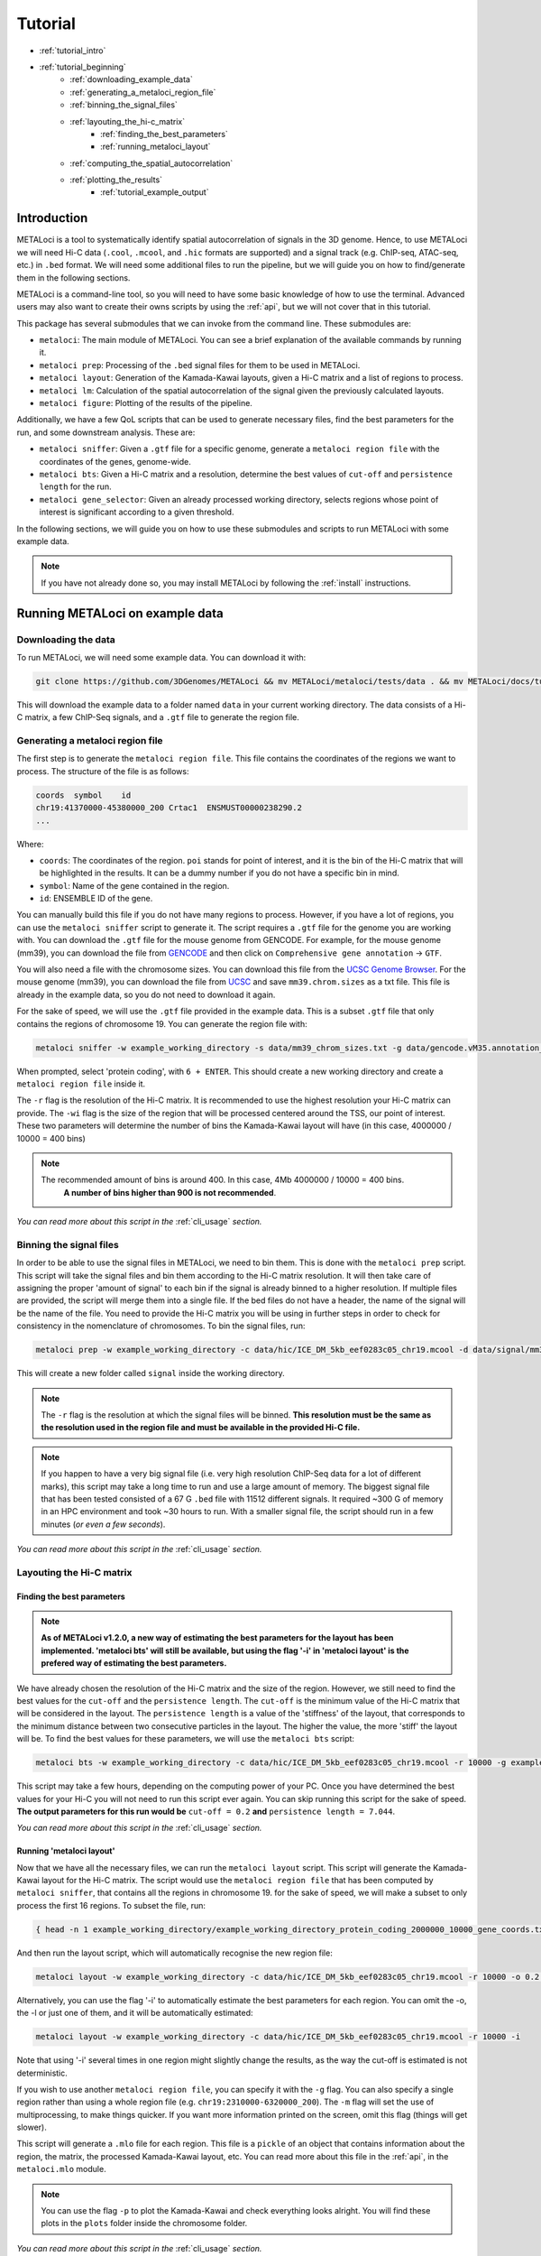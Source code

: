 .. _tutorial:

Tutorial
========

* :ref:`tutorial_intro`
* :ref:`tutorial_beginning`
    * :ref:`downloading_example_data`
    * :ref:`generating_a_metaloci_region_file`
    * :ref:`binning_the_signal_files`
    * :ref:`layouting_the_hi-c_matrix`
        * :ref:`finding_the_best_parameters`
        * :ref:`running_metaloci_layout`
    * :ref:`computing_the_spatial_autocorrelation`
    * :ref:`plotting_the_results`
        * :ref:`tutorial_example_output`

.. _tutorial_intro:

Introduction
------------
METALoci is a tool to systematically identify spatial autocorrelation of signals in the 3D genome. Hence, to use 
METALoci we will need Hi-C data (``.cool``, ``.mcool``, and ``.hic`` formats are supported) and a signal track 
(e.g. ChIP-seq, ATAC-seq, etc.) in ``.bed`` format. We will need some additional files to run the pipeline, but we will
guide you on how to find/generate them in the following sections.

METALoci is a command-line tool, so you will need to have some basic knowledge of how to use the terminal. Advanced 
users may also want to create their owns scripts by using the :ref:`api`, but we will not cover that in this tutorial.

This package has several submodules that we can invoke from the command line. These submodules are:

* ``metaloci``: The main module of METALoci. You can see a brief explanation of the available commands by running it.
* ``metaloci prep``: Processing of the ``.bed`` signal files for them to be used in METALoci.
* ``metaloci layout``: Generation of the Kamada-Kawai layouts, given a Hi-C matrix and a list of regions to process.
* ``metaloci lm``: Calculation of the spatial autocorrelation of the signal given the previously calculated layouts.
* ``metaloci figure``: Plotting of the results of the pipeline.

Additionally, we have a few QoL scripts that can be used to generate necessary files, find the best parameters for the
run, and some downstream analysis. These are:

* ``metaloci sniffer``: Given a ``.gtf`` file for a specific genome, generate a ``metaloci region file`` with the coordinates of the genes, genome-wide.
* ``metaloci bts``: Given a Hi-C matrix and a resolution, determine the best values of ``cut-off`` and ``persistence length`` for the run.  
* ``metaloci gene_selector``: Given an already processed working directory, selects regions whose point of interest is significant according to a given threshold.

In the following sections, we will guide you on how to use these submodules and scripts to run METALoci with some
example data.

.. note::
    
    If you have not already done so, you may install METALoci by following the :ref:`install` instructions.

.. _tutorial_beginning:

Running METALoci on example data
--------------------------------

.. _downloading_example_data:

Downloading the data
~~~~~~~~~~~~~~~~~~~~~

To run METALoci, we will need some example data. You can download it with:

.. code-block:: bash

    git clone https://github.com/3DGenomes/METALoci && mv METALoci/metaloci/tests/data . && mv METALoci/docs/tutorial.ipynb . && rm -rf METALoci

This will download the example data to a folder named ``data`` in your current working directory. The data consists of a
Hi-C matrix, a few ChIP-Seq signals, and a ``.gtf`` file to generate the region file.

.. _generating_a_metaloci_region_file:

Generating a metaloci region file
~~~~~~~~~~~~~~~~~~~~~~~~~~~~~~~~~

The first step is to generate the ``metaloci region file``. This file contains the coordinates of the regions we want to
process. The structure of the file is as follows:

.. code-block:: bash

    coords  symbol    id
    chr19:41370000-45380000_200 Crtac1  ENSMUST00000238290.2
    ...

Where:

* ``coords``: The coordinates of the region. ``poi`` stands for point of interest, and it is the bin of the Hi-C matrix that will be highlighted in the results. It can be a dummy number if you do not have a specific bin in mind.
* ``symbol``: Name of the gene contained in the region.
* ``id``: ENSEMBLE ID of the gene.

You can manually build this file if you do not have many regions to process. However, if you have a lot of regions, you
can use the ``metaloci sniffer`` script to generate it. The script requires a ``.gtf`` file for the genome you are
working with. You can download the ``.gtf`` file for the mouse genome from GENCODE. For example, for the mouse 
genome (mm39), you can download the file from `GENCODE <https://www.gencodegenes.org/mouse/>`_ and then 
click on ``Comprehensive gene annotation`` -> ``GTF``.

You will also need a file with the chromosome sizes. You can download this file from the
`UCSC Genome Browser <https://hgdownload.soe.ucsc.edu/downloads.html>`_. For the mouse genome (mm39), you can download 
the file from `UCSC <http://hgdownload.soe.ucsc.edu/goldenPath/mm39/bigZips/>`_ and save ``mm39.chrom.sizes`` as a txt 
file. This file is already in the example data, so you do not need to download it again.

For the sake of speed, we will use the ``.gtf`` file provided in the example data. This is a subset ``.gtf`` file that
only contains the regions of chromosome 19. You can generate the region file with:

.. code-block:: bash

    metaloci sniffer -w example_working_directory -s data/mm39_chrom_sizes.txt -g data/gencode.vM35.annotation_chr19.gtf.gz -r 10000 -wi 4000000

When prompted, select 'protein coding', with ``6 + ENTER``. This should create a new working directory and create a 
``metaloci region file`` inside it.

The ``-r`` flag is the resolution of the Hi-C matrix. It is recommended to use the highest resolution your Hi-C
matrix can provide. The ``-wi`` flag is the size of the region that will be processed centered around the TSS, our
point of interest. These two parameters will determine the number of bins the Kamada-Kawai layout will have (in this 
case, 4000000 / 10000 = 400 bins)

.. note::

    The recommended amount of bins is around 400. In this case, 4Mb 4000000 / 10000 = 400 bins.
     **A number of bins higher than 900 is not recommended**.

*You can read more about this script in the* :ref:`cli_usage` *section.*

.. _binning_the_signal_files:

Binning the signal files
~~~~~~~~~~~~~~~~~~~~~~~~

In order to be able to use the signal files in METALoci, we need to bin them. This is done with the ``metaloci prep``
script. This script will take the signal files and bin them according to the Hi-C matrix resolution. It will then take
care of assigning the proper 'amount of signal' to each bin if the signal is already binned to a higher resolution.
If multiple files are provided, the script will merge them into a single file. If the bed files do not have a header,
the name of the signal will be the name of the file. You need to provide the Hi-C matrix you will be using in further
steps in order to check for consistency in the nomenclature of chromosomes. To bin the signal files, run:

.. code-block:: bash

    metaloci prep -w example_working_directory -c data/hic/ICE_DM_5kb_eef0283c05_chr19.mcool -d data/signal/mm39_organoid_ATAC_4000_chr19.bed -r 10000 -s data/mm39_chrom_sizes.txt

This will create a new folder called ``signal`` inside the working directory. 

.. note::

    The ``-r`` flag is the resolution at which the signal files will be binned. **This resolution must be the same as 
    the resolution used in the region file and must be available in the provided Hi-C file.**

.. note::

    If you happen to have a very big signal file (i.e. very high resolution ChIP-Seq data for a lot of different marks),
    this script may take a long time to run and use a large amount of memory. The biggest signal file that has been
    tested consisted of a 67 G ``.bed`` file with 11512 different signals. It required ~300 G of memory in an HPC 
    environment and took ~30 hours to run. With a smaller signal file, the script should run in a few minutes 
    (*or even a few seconds*).

*You can read more about this script in the* :ref:`cli_usage` *section.*

.. _layouting_the_hi-c_matrix:

Layouting the Hi-C matrix
~~~~~~~~~~~~~~~~~~~~~~~~~

.. _finding_the_best_parameters:

Finding the best parameters
^^^^^^^^^^^^^^^^^^^^^^^^^^^

.. note::

    **As of METALoci v1.2.0, a new way of estimating the best parameters for the layout has been implemented. 'metaloci bts'
    will still be available, but using the flag '-i' in 'metaloci layout' is the prefered way of estimating the best parameters.**

We have already chosen the resolution of the Hi-C matrix and the size of the region. However, we
still need to find the best values for the ``cut-off`` and the ``persistence length``. The ``cut-off`` is the minimum
value of the Hi-C matrix that will be considered in the layout. The ``persistence length`` is a value of the 'stiffness'
of the layout, that corresponds to the minimum distance between two consecutive particles in the layout. 
The higher the value, the more 'stiff' the layout will be. To find the best values for these parameters,
we will use the ``metaloci bts`` script:

.. code-block:: bash

    metaloci bts -w example_working_directory -c data/hic/ICE_DM_5kb_eef0283c05_chr19.mcool -r 10000 -g example_working_directory/example_working_directory_protein_coding_2000000_10000_gene_coords.txt 

This script may take a few hours, depending on the computing power of your PC. Once you have determined the best values
for your Hi-C you will not need to run this script ever again. You can skip running this script for the sake of speed.
**The output parameters for this run would be** ``cut-off = 0.2`` **and** ``persistence length = 7.044``.

*You can read more about this script in the* :ref:`cli_usage` *section.*

.. _running_metaloci_layout:

Running 'metaloci layout'
^^^^^^^^^^^^^^^^^^^^^^^^^

Now that we have all the necessary files, we can run the ``metaloci layout`` script. This script will generate the 
Kamada-Kawai layout for the Hi-C matrix. The script would use the ``metaloci region file`` that has been computed by
``metaloci sniffer``, that contains all the regions in chromosome 19. for the sake of speed, we will make a subset to 
only process the first 16 regions. To subset the file, run:

.. code-block:: bash

    { head -n 1 example_working_directory/example_working_directory_protein_coding_2000000_10000_gene_coords.txt; tail -n +2 example_working_directory/example_working_directory_protein_coding_2000000_10000_gene_coords.txt | shuf -n 16; } > example_working_directory/example_working_directory_protein_coding_2000000_10000_gene_subset_coords.txt && rm example_working_directory/example_working_directory_protein_coding_2000000_10000_gene_coords.txt
    

And then run the layout script, which will automatically recognise the new region file:

.. code-block:: bash

    metaloci layout -w example_working_directory -c data/hic/ICE_DM_5kb_eef0283c05_chr19.mcool -r 10000 -o 0.2 -l 7.044 

Alternatively, you can use the flag '-i' to automatically estimate the best parameters for each region. You can omit 
the -o, the -l or just one of them, and it will be automatically estimated:

.. code-block:: bash

    metaloci layout -w example_working_directory -c data/hic/ICE_DM_5kb_eef0283c05_chr19.mcool -r 10000 -i 


Note that using '-i' several times in one region might slightly change the results, as the way the cut-off is estimated 
is not deterministic.

If you wish to use another ``metaloci region file``, you can specify it with the ``-g`` flag. You can also 
specify a single region rather than using a whole region file (e.g. ``chr19:2310000-6320000_200``). The ``-m`` flag
will set the use of  multiprocessing, to make things quicker. If you want more information printed on the screen, 
omit this flag (things will get slower).

This script will generate a ``.mlo`` file for each region. This file is a ``pickle`` of an object that contains 
information about the region, the matrix, the processed Kamada-Kawai layout, etc. You can read more about this file in
the :ref:`api`, in the ``metaloci.mlo`` module.

.. note::

    You can use the flag ``-p`` to plot the Kamada-Kawai and check everything looks alright. You will find these plots
    in the ``plots`` folder inside the chromosome folder.

*You can read more about this script in the* :ref:`cli_usage` *section.*

.. _computing_the_spatial_autocorrelation:

Computing the spatial autocorrelation of the signal
~~~~~~~~~~~~~~~~~~~~~~~~~~~~~~~~~~~~~~~~~~~~~~~~~~~

Once we have our signal binned and the Kamada-Kawai layout generated, we can compute the spatial autocorrelation of the
signal using Local Moran's Index. To do this, we will use the ``metaloci lm`` script:

.. code-block:: bash

     metaloci lm -w example_working_directory -s mm39_organoid_ATAC_4000_chr19 -b

With the argument ``-s`` we can specify which signal we want to process. You can also specify a file with the names of 
multiple signals, one per line. If you do not know the exact name of the signal, you can find it in the ``signal`` 
folder. The ``-b`` flag will output ``metaloci bed files``, with the location of the bins with significant 
autocorrelation of the quadrants we specify.

.. note::

    The script will process all the regions in the region file, but you can specify another region file with the 
    flag ``-g``. The ``-m`` flag will set the use of multiprocessing, to make things quicker. If you want more 
    information printed on the screen, omit this flag (things will get slower). The ``-q`` argument, allows you to 
    specify the quadrants that you will consider important in your run (default is quadrants 1 and 3). The flag ``-i`` 
    will 'unpickle' all the information about the run in a ``.txt`` file.

*You can read more about this script in the* :ref:`cli_usage` *section.*

.. _plotting_the_results:

Plotting the results
~~~~~~~~~~~~~~~~~~~~~

METALoci includes a script to plot the results of the pipeline. ``metaloci figure`` will compute the following plots:

* ``Hi-C`` matrix.
* ``Signal plot``: Distribution of the signal values along the region.
* ``Kamada-Kawai plot``.
* Local Moran's I ``scatter plot``. X axis corresponds to the signal, Y axis corresponds to the signal lag.
* ``Gaudí signal plot``: Voronoi-based representation of the distribution of the signal in the layout.
* ``Gaudí type plot``: Result of the autocorrelation analysis, with the significant bins highlighted.

To plot the results, run:

.. code-block:: bash

    metaloci figure -w example_working_directory -s mm39_organoid_ATAC_4000_chr19 

You can check the plots in the ``plots`` folder inside the chromosome folder. A 'composite' image with all the plots 
will also be generated.

.. note::

    There are few additional arguments regarding the highlight of the plot, significance threshold, quadrant to be considered 
    important, etc. You can check them out in the :ref:`cli_usage` section.

.. _tutorial_example_output:

Interpreting the results
^^^^^^^^^^^^^^^^^^^^^^^^

.. figure:: chr19_10360000_14370000_200_10000_mm39_organoid_ATAC_4000_chr19.png
    :width: 910px
    :height: 480px
    :scale: 100 %
    :alt: composite example figure
    :align: left
    
    Example output for region chr19:41370000-45380000_200 in mm39 myeloid cells with ATAC-Seq.

The ``composite figure`` shows the results of the pipeline for a single region. The following plots have been generated:

* The first plot is the ``Hi-C matrix``, with the region of interest highlighted. 
* The second plot is the ``signal plot``, showing the distribution of the signal along the region. The signal plot has been highlighted according to significant ``metalocis`` --regions with a spatial  correlation of the signal-- found in the run. 

* The ``scatter plot`` represents a linear correlation between the signal of a bin (x axis) and the signal of its neighbours (y axis), where only the significant bins have a solid colour. The plot is divided into four different quadrants, according to the spatial autocorrelation of the signal:

    * Quadrant 1: High signal, high signal lag. -> HH
    * Quadrant 2: Low signal, high signal lag. -> LH
    * Quadrant 3: Low signal, low signal lag. -> LL
    * Quadrant 4: High signal, low signal lag. -> HL

* The ``Kamada-Kawai layout`` is just a representation, in a 2D layout, of the information of the Hi-C for that particular region, without taking into account the signal. 

* The ``Gaudí signal plot`` is a representation of the spatial distribution of the signal in that layout. 

* The ``Gaudí type plot`` is the result of the autocorrelation analysis, with the bins in the colour that corresponds to its quadrant in the scatter plot. The significant bins have, again, a solid colour, while the non-significant bins have some transparency.

.. note::

    You can systematically detect ``metalocis`` for the regions you process using the ``-b`` flag in ``metaloci lm``. 
    This will create ``.bed`` files with the locations and type of the ``metalocis`` found in the run. You can use
    these files to do some downstream analysis. You may also want to use the ``metaloci gene_selector`` script to
    select regions whose point of interest is significant according to a given threshold. You can also extract more 
    information about the run using the ``-i`` flag in ``metaloci lm`` to generate a ``.txt`` file per region.